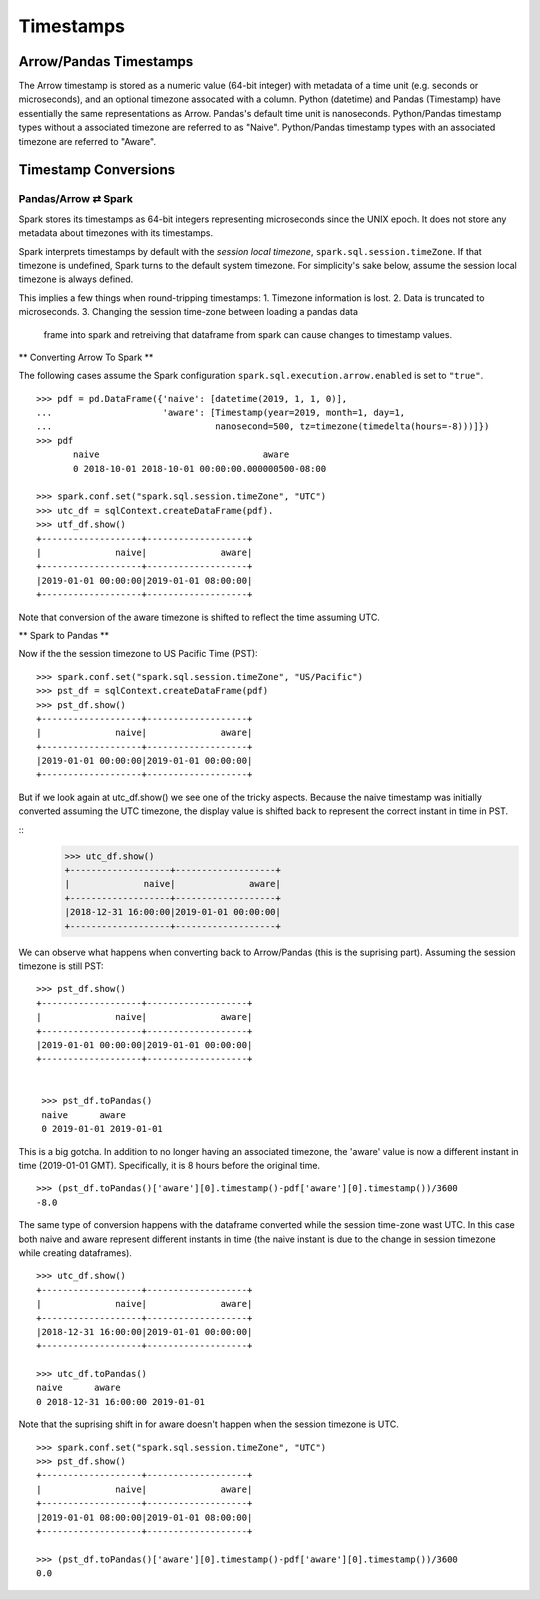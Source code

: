 .. Licensed to the Apache Software Foundation (ASF) under one
.. or more contributor license agreements.  See the NOTICE file
.. distributed with this work for additional information
.. regarding copyright ownership.  The ASF licenses this file
.. to you under the Apache License, Version 2.0 (the
.. "License"); you may not use this file except in compliance
.. with the License.  You may obtain a copy of the License at

..   http://www.apache.org/licenses/LICENSE-2.0

.. Unless required by applicable law or agreed to in writing,
.. software distributed under the License is distributed on an
.. "AS IS" BASIS, WITHOUT WARRANTIES OR CONDITIONS OF ANY
.. KIND, either express or implied.  See the License for the
.. specific language governing permissions and limitations
.. under the License.
Timestamps
==========

Arrow/Pandas Timestamps
-----------------------

The Arrow timestamp is stored as a numeric value (64-bit integer) with metadata
of a time unit (e.g. seconds or microseconds), and an optional timezone
assocated with a column.  Python (datetime) and Pandas (Timestamp) have
essentially the same representations as Arrow.  Pandas's default time unit is
nanoseconds.  Python/Pandas timestamp types without a associated timezone are
referred to as "Naive".  Python/Pandas timestamp types with an associated
timezone are referred to "Aware".   


Timestamp Conversions
---------------------

Pandas/Arrow ⇄ Spark
~~~~~~~~~~~~~~~~~~~~

Spark stores its timestamps as 64-bit integers representing microseconds since
the UNIX epoch.  It does not store any metadata about timezones with its
timestamps.  

Spark interprets timestamps by default with the *session local timezone*,
``spark.sql.session.timeZone``. If that timezone is undefined, Spark turns to
the default system timezone. For simplicity's sake below, assume the session
local timezone is always defined.

This implies a few things when round-tripping timestamps:
1.  Timezone information is lost.
2.  Data is truncated to microseconds.
3.  Changing the session time-zone between loading a pandas data
    frame into spark and retreiving that dataframe from spark
    can cause changes to timestamp values.

** Converting Arrow To Spark **

The following cases assume the Spark configuration
``spark.sql.execution.arrow.enabled`` is set to ``"true"``.

::

    >>> pdf = pd.DataFrame({'naive': [datetime(2019, 1, 1, 0)], 
    ...                     'aware': [Timestamp(year=2019, month=1, day=1, 
    ...                               nanosecond=500, tz=timezone(timedelta(hours=-8)))]})
    >>> pdf
           naive                               aware
           0 2018-10-01 2018-10-01 00:00:00.000000500-08:00

    >>> spark.conf.set("spark.sql.session.timeZone", "UTC")
    >>> utc_df = sqlContext.createDataFrame(pdf).
    >>> utf_df.show()
    +-------------------+-------------------+
    |              naive|              aware|
    +-------------------+-------------------+
    |2019-01-01 00:00:00|2019-01-01 08:00:00|
    +-------------------+-------------------+
                    
Note that conversion of the aware timezone is shifted to reflect the time
assuming UTC. 

** Spark to Pandas **

Now if the the session timezone to US Pacific Time (PST):

::

    >>> spark.conf.set("spark.sql.session.timeZone", "US/Pacific")
    >>> pst_df = sqlContext.createDataFrame(pdf)
    >>> pst_df.show()
    +-------------------+-------------------+
    |              naive|              aware|
    +-------------------+-------------------+
    |2019-01-01 00:00:00|2019-01-01 00:00:00|
    +-------------------+-------------------+

But if we look again at utc_df.show() we see one of the tricky aspects.
Because the naive timestamp was initially converted assuming the UTC timezone,
the display value is shifted back to represent the correct instant in time in
PST.

::
    >>> utc_df.show()
    +-------------------+-------------------+
    |              naive|              aware|
    +-------------------+-------------------+
    |2018-12-31 16:00:00|2019-01-01 00:00:00|
    +-------------------+-------------------+


We can observe what happens when converting back to Arrow/Pandas (this is the
suprising part).  Assuming the session timezone is still PST:

::

   >>> pst_df.show()
   +-------------------+-------------------+
   |              naive|              aware|
   +-------------------+-------------------+
   |2019-01-01 00:00:00|2019-01-01 00:00:00|
   +-------------------+-------------------+

   
    >>> pst_df.toPandas()
    naive      aware
    0 2019-01-01 2019-01-01
    
This is a big gotcha.  In addition to no longer having an associated timezone,
the 'aware' value is now a different instant in
time (2019-01-01 GMT).  Specifically, it is 8 hours before the original time. 

::

  >>> (pst_df.toPandas()['aware'][0].timestamp()-pdf['aware'][0].timestamp())/3600
  -8.0

The same type of conversion happens with the dataframe converted while 
the session time-zone wast UTC.  In this case both naive and aware 
represent different instants in time (the naive instant is due to 
the change in session timezone while creating dataframes).

::

  >>> utc_df.show()
  +-------------------+-------------------+
  |              naive|              aware|
  +-------------------+-------------------+
  |2018-12-31 16:00:00|2019-01-01 00:00:00|
  +-------------------+-------------------+

  >>> utc_df.toPandas()
  naive      aware
  0 2018-12-31 16:00:00 2019-01-01

Note that the suprising shift in for aware doesn't happen
when the session timezone is UTC.
  
::
  
  >>> spark.conf.set("spark.sql.session.timeZone", "UTC")
  >>> pst_df.show()
  +-------------------+-------------------+
  |              naive|              aware|
  +-------------------+-------------------+
  |2019-01-01 08:00:00|2019-01-01 08:00:00|
  +-------------------+-------------------+
  
  >>> (pst_df.toPandas()['aware'][0].timestamp()-pdf['aware'][0].timestamp())/3600
  0.0
